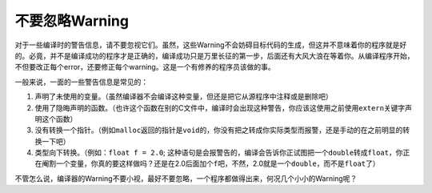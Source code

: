 不要忽略Warning
===============

对于一些编译时的警告信息，请不要忽视它们。虽然，这些Warning不会妨碍目标代码的生成，但这并不意味着你的程序就是好的。必竟，并不是编译成功的程序才是正确的，编译成功只是万里长征的第一步，后面还有大风大浪在等着你。从编译程序开始，不但要改正每个error，还要修正每个warning。这是一个有修养的程序员该做的事。

一般来说，一面的一些警告信息是常见的：

#. 声明了未使用的变量。（虽然编译器不会编译这种变量，但还是把它从源程序中注释或是删除吧）
#. 使用了隐晦声明的函数。（也许这个函数在别的C文件中，编译时会出现这种警告，你应该这使用之前使用\ ``extern``\ 关键字声明这个函数）
#. 没有转换一个指针。（例如\ ``malloc``\ 返回的指针是\ ``void``\ 的，你没有把之转成你实际类型而报警，还是手动的在之前明显的转换一下吧）
#. 类型向下转换。（例如：\ ``float f = 2.0``\ ; 这种语句是会报警告的，编译会告诉你正试图把一个\ ``double``\ 转成\ ``float``\ ，你正在阉割一个变量，你真的要这样做吗？还是在2.0后面加个\ ``f``\ 吧，不然，2.0就是一个\ ``double``\ ，而不是\ ``float``\ 了）
    
不管怎么说，编译器的Warning不要小视，最好不要忽略，一个程序都做得出来，何况几个小小的Warning呢？
